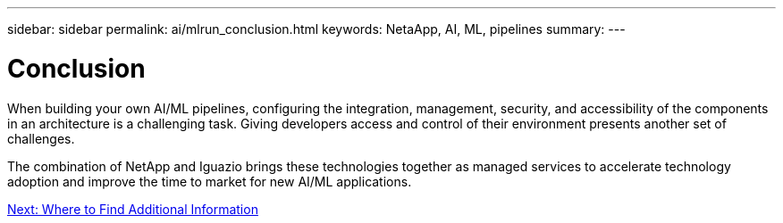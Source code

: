 ---
sidebar: sidebar
permalink: ai/mlrun_conclusion.html
keywords: NetaApp, AI, ML, pipelines
summary:
---

= Conclusion
:hardbreaks:
:nofooter:
:icons: font
:linkattrs:
:imagesdir: ./../media/

//
// This file was created with NDAC Version 2.0 (August 17, 2020)
//
// 2020-08-19 15:22:26.376029
//

[.lead]
When building your own AI/ML pipelines, configuring the integration, management, security, and accessibility of the components in an architecture is a challenging task. Giving developers access and control of their environment presents another set of challenges.

The combination of NetApp and Iguazio brings these technologies together as managed services to accelerate technology adoption and improve the time to market for new AI/ML applications.

link:ai/mlrun_where_to_find_additional_information.html[Next: Where to Find Additional Information]
